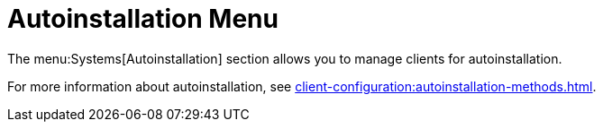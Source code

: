 [[ref-systems-autoint-menu]]
= Autoinstallation Menu

The menu:Systems[Autoinstallation] section allows you to manage clients for autoinstallation.

For more information about autoinstallation, see xref:client-configuration:autoinstallation-methods.adoc[].
